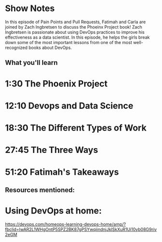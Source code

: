 * Show Notes
In this episode of Pain Points and Pull Requests, Fatimah and Carla are joined by Zach Ingbretsen to discuss the Phoeinx Project book! Zach Ingbretsen is passionate about using DevOps practices to improve his effectiveness as a data scientist.  In this episode, he helps the girls break down some of the most important lessons from one of the most well-recognized books about DevOps.

** What you'll learn
* 1:30 The Phoenix Project
* 12:10 Devops and Data Science
* 18:30 The Different Types of Work
* 27:45 The Three Ways
* 51:20 Fatimah's Takeaways

** Resources mentioned:
* Using DevOps at home:
https://devops.com/homeops-learning-devops-home/amp/?fbclid=IwAR2L1WHgOntP5SPZ2BK87gPSYwqiindnjJklSkXuR1Ui10yb08G9riv2eGM
